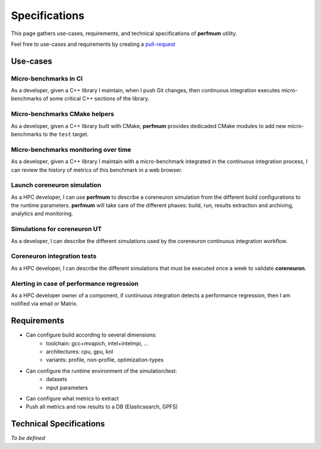 .. _specifications:

==============
Specifications
==============

This page gathers use-cases, requirements, and technical specifications of
**perfmum** utility.

Feel free to use-cases and requirements by creating a
`pull-request <https://github.com/tristan0x/perfmum/edit/master/docs/specifications.rst>`__


Use-cases
=========

Micro-benchmarks in CI
----------------------
As a developer, given a C++ library I maintain, when I
push Git changes, then continuous integration
executes micro-benchmarks of some critical C++ sections of the library.

Micro-benchmarks CMake helpers
------------------------------
As a developer, given a C++ library built with CMake, **perfmum**
provides dedicaded CMake modules to add new micro-benchmarks to the ``test``
target.

Micro-benchmarks monitoring over time
-------------------------------------
As a developer, given a C++ library I maintain with
a micro-benchmark integrated in the continuous integration process, I can
review the history of metrics of this benchmark in a web browser.

Launch coreneuron simulation
----------------------------
As a HPC developer, I can use **perfmum** to describe a coreneuron simulation
from the different build configurations to the runtime parameters. **perfmum**
will take care of the different phases: build, run, results extraction
and archiving, analytics and monitoring.

Simulations for coreneuron UT
-----------------------------
As a developer, I can describe the different simulations used by the
coreneuron continuous integration workflow.

Coreneuron integration tests
----------------------------
As a HPC developer, I can describe the different simulations that must be executed
once a week to validate **coreneuron**.

Alerting in case of performance regression
------------------------------------------
As a HPC developer owner of a component, if continuous integration
detects a performance regression, then I am notified via email or Matrix.

Requirements
============

* Can configure build according to several dimensions:
   * toolchain: gcc+mvapich, intel+intelmpi, ...
   * architectures: cpu, gpu, knl
   * variants: profile, non-profile, optimization-types
* Can configure the runtime environment of the simulation/test:
   * datasets
   * input parameters
* Can configure what metrics to extract
* Push all metrics and row results to a DB (Elasticsearch, GPFS)

Technical Specifications
========================
*To be defined*
